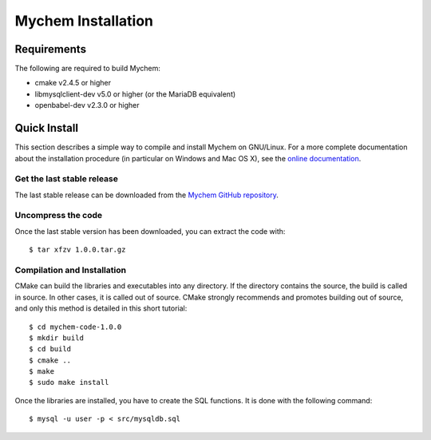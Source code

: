 Mychem Installation
===================


Requirements
------------

The following are required to build Mychem:

*  cmake v2.4.5 or higher
*  libmysqlclient-dev v5.0 or higher (or the MariaDB equivalent)
*  openbabel-dev v2.3.0 or higher


Quick Install
-------------

This section describes a simple way to compile and install Mychem on
GNU/Linux. For a more complete documentation about the installation
procedure (in particular on Windows and Mac OS X), see the
`online documentation <https://mychem.github.io/docs/installation.html>`_.

Get the last stable release
+++++++++++++++++++++++++++

The last stable release can be downloaded from the `Mychem GitHub repository <https://github.com/mychem/mychem-code/archive/1.0.0.tar.gz>`_.

Uncompress the code
+++++++++++++++++++

Once the last stable version has been downloaded, you can extract the
code with:

::

   $ tar xfzv 1.0.0.tar.gz

Compilation and Installation
++++++++++++++++++++++++++++

CMake can build the libraries and executables into any directory. If
the directory contains the source, the build is called in source. In
other cases, it is called out of source. CMake strongly recommends and
promotes building out of source, and only this method is detailed in
this short tutorial:

::

   $ cd mychem-code-1.0.0
   $ mkdir build
   $ cd build
   $ cmake ..
   $ make
   $ sudo make install

Once the libraries are installed, you have to create the SQL functions.
It is done with the following command:

::

   $ mysql -u user -p < src/mysqldb.sql

